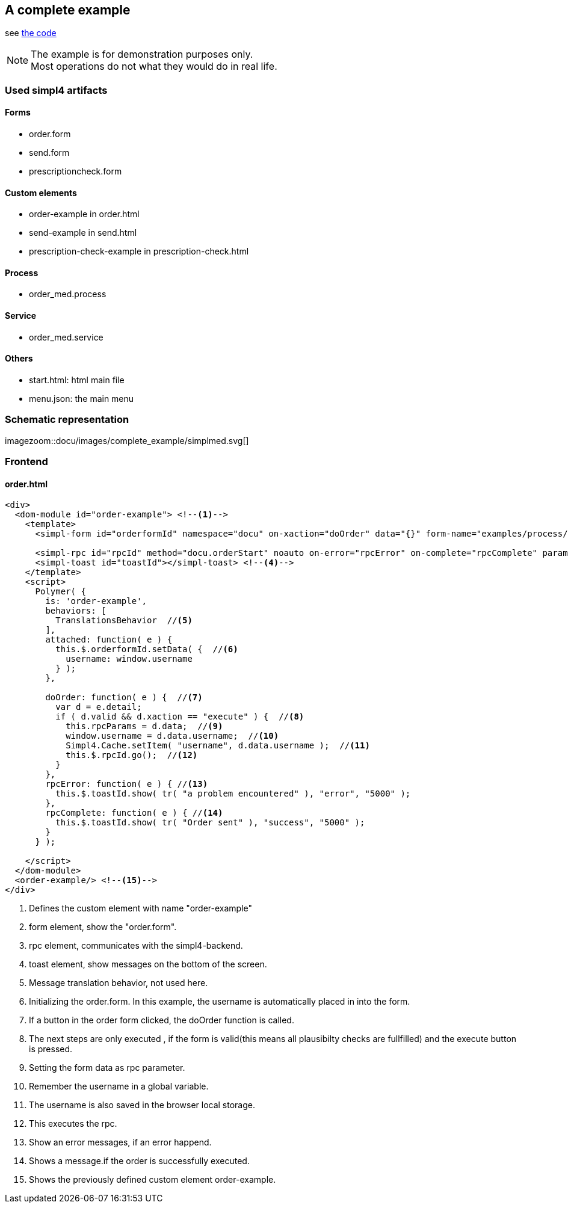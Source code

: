 :linkattrs:
:source-highlighter: rouge

== A complete example

see link:http://gitbucket.ms123.org/simpl4-apps/docu/tree/master/examples/process[the code,window="_blank"]

[NOTE]
The example is for demonstration purposes only. +
Most operations do not what they would do in real life.


=== Used simpl4 artifacts 

==== Forms

* order.form
* send.form
* prescriptioncheck.form

==== Custom elements

* order-example in order.html
* send-example in send.html
* prescription-check-example in prescription-check.html

==== Process

* order_med.process

==== Service

* order_med.service


==== Others

* start.html: html main file
* menu.json: the main menu

=== Schematic representation

[.width4000]
imagezoom::docu/images/complete_example/simplmed.svg[]


=== Frontend

==== order.html

[source,handlebars,html]
----

<div>
  <dom-module id="order-example"> <!--1-->
    <template>
      <simpl-form id="orderformId" namespace="docu" on-xaction="doOrder" data="{}" form-name="examples/process/order.form"></simpl-form> <!--2-->

      <simpl-rpc id="rpcId" method="docu.orderStart" noauto on-error="rpcError" on-complete="rpcComplete" params="[[rpcParams]]"></simpl-rpc> <!--3-->
      <simpl-toast id="toastId"></simpl-toast> <!--4-->
    </template>
    <script>
      Polymer( {
        is: 'order-example',
        behaviors: [
          TranslationsBehavior  //<!--5-->
        ],
        attached: function( e ) {
          this.$.orderformId.setData( {  //<!--6-->
            username: window.username
          } );
        },

        doOrder: function( e ) {  //<!--7-->
          var d = e.detail;
          if ( d.valid && d.xaction == "execute" ) {  //<!--8-->
            this.rpcParams = d.data;  //<!--9-->
            window.username = d.data.username;  //<!--10-->
            Simpl4.Cache.setItem( "username", d.data.username );  //<!--11-->
            this.$.rpcId.go();  //<!--12-->
          }
        },
        rpcError: function( e ) { //<!--13-->
          this.$.toastId.show( tr( "a problem encountered" ), "error", "5000" );
        },
        rpcComplete: function( e ) { //<!--14-->
          this.$.toastId.show( tr( "Order sent" ), "success", "5000" );
        }
      } );

    </script>
  </dom-module>
  <order-example/> <!--15-->
</div>

----

<1> Defines the custom element with name "order-example"
<2> form element, show the "order.form". 
<3> rpc element, communicates with the simpl4-backend.
<4> toast element, show messages on the bottom of the screen.
<5> Message translation behavior, not used here.
<6> Initializing the order.form. In this example, the username is automatically placed in into the form. 
<7> If a button in the order form clicked, the doOrder function is called.
<8> The next steps are only executed , if the form is valid(this  means all plausibilty checks are fullfilled) and the execute button is pressed.
<9> Setting the form data as rpc parameter.
<10> Remember the username in a global variable.
<11> The username is also saved in the browser local storage.
<12> This executes the rpc.
<13> Show an error messages, if an error happend.
<14> Shows a message.if the order is successfully executed.
<15> Shows the previously defined custom element order-example.
